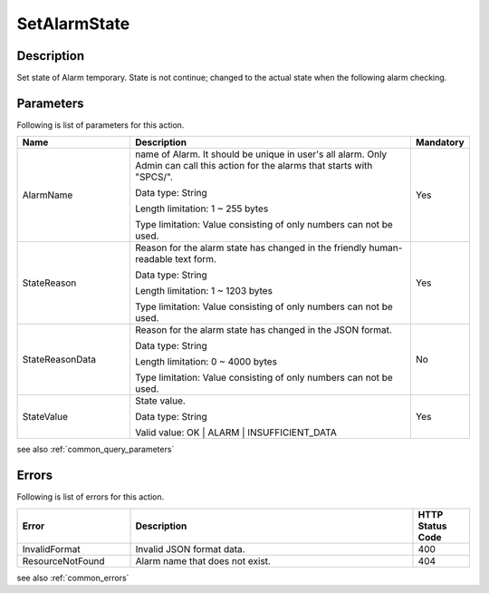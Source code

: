 .. _set_alarm_state:

SetAlarmState
=============

Description
-----------
Set state of Alarm temporary. State is not continue; changed to the actual state
when the following alarm checking.

Parameters
----------

Following is list of parameters for this action.

.. list-table:: 
   :widths: 20 50 10
   :header-rows: 1

   * - Name
     - Description
     - Mandatory
   * - AlarmName
     - name of Alarm. It should be unique in user's all alarm.
       Only Admin can call this action for the alarms that starts with "SPCS/". 

       Data type: String

       Length limitation: 1 ~ 255 bytes
              
       Type limitation: Value consisting of only numbers can not be used.
     - Yes
   * - StateReason
     - Reason for the alarm state has changed in the friendly human-readable
       text form.

       Data type: String

       Length limitation: 1 ~ 1203 bytes
              
       Type limitation: Value consisting of only numbers can not be used.
     - Yes
   * - StateReasonData
     - Reason for the alarm state has changed in the JSON format.

       Data type: String

       Length limitation: 0 ~ 4000 bytes
              
       Type limitation: Value consisting of only numbers can not be used.
     - No
   * - StateValue
     - State value.

       Data type: String

       Valid value: OK | ALARM | INSUFFICIENT_DATA
     - Yes       

see also :ref:`common_query_parameters`   
     
Errors
------

Following is list of errors for this action.

.. list-table:: 
   :widths: 20 50 10
   :header-rows: 1
   
   * - Error
     - Description
     - HTTP Status Code
   * - InvalidFormat
     - Invalid JSON format data.
     - 400  
   * - ResourceNotFound
     - Alarm name that does not exist.
     - 404

see also :ref:`common_errors` 